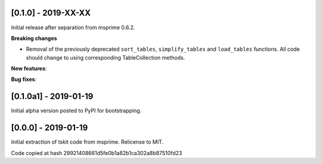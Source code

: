 --------------------
[0.1.0] - 2019-XX-XX
--------------------

Initial release after separation from msprime 0.6.2.

**Breaking changes**

- Removal of the previously deprecated ``sort_tables``, ``simplify_tables``
  and ``load_tables`` functions. All code should change to using corresponding
  TableCollection methods.

**New features**:

**Bug fixes**:

----------------------
[0.1.0a1] - 2019-01-19
----------------------

Initial alpha version posted to PyPI for bootstrapping.

--------------------
[0.0.0] - 2019-01-19
--------------------

Initial extraction of tskit code from msprime. Relicense to MIT.

Code copied at hash 29921408661d5fe0b1a82b1ca302a8b87510fd23

